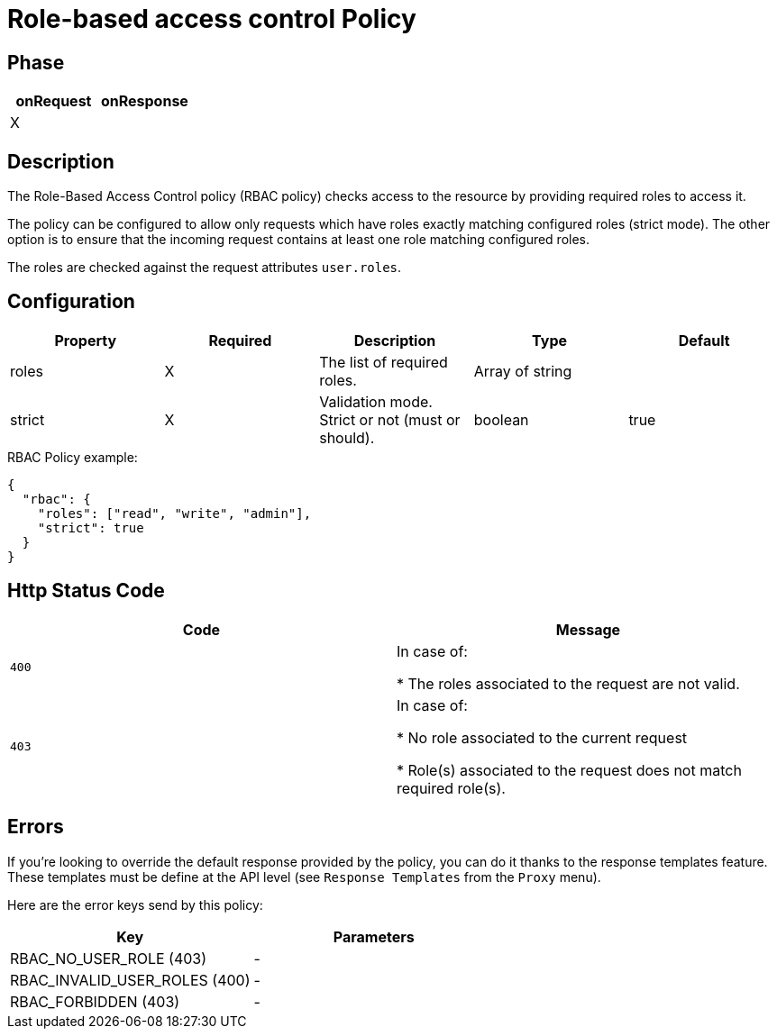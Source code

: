 = Role-based access control Policy

ifdef::env-github[]
image:https://ci.gravitee.io/buildStatus/icon?job=gravitee-io/gravitee-policy-role-based-access-control/master["Build status", link="https://ci.gravitee.io/job/gravitee-io/job/gravitee-policy-role-based-access-control/"]
image:https://badges.gitter.im/Join Chat.svg["Gitter", link="https://gitter.im/gravitee-io/gravitee-io?utm_source=badge&utm_medium=badge&utm_campaign=pr-badge&utm_content=badge"]
endif::[]

== Phase

[cols="2*", options="header"]
|===
^|onRequest
^|onResponse

^.^| X
^.^|

|===

== Description

The Role-Based Access Control policy (RBAC policy) checks access to the resource by providing required roles to access it.

The policy can be configured to allow only requests which have roles exactly matching configured roles (strict mode).
The other option is to ensure that the incoming request contains at least one role matching configured roles.

The roles are checked against the request attributes `user.roles`.

== Configuration

|===
|Property |Required |Description |Type| Default

.^|roles
^.^|X
|The list of required roles.
^.^|Array of string
|

.^|strict
^.^|X
|Validation mode. Strict or not (must or should).
^.^|boolean
^.^|true

|===

[source, json]
.RBAC Policy example:
----
{
  "rbac": {
    "roles": ["read", "write", "admin"],
    "strict": true
  }
}
----

== Http Status Code

|===
|Code |Message

.^| ```400```
| In case of:

* The roles associated to the request are not valid.

.^| ```403```
| In case of:

* No role associated to the current request

* Role(s) associated to the request does not match required role(s).

|===

== Errors
If you're looking to override the default response provided by the policy, you can do it
thanks to the response templates feature. These templates must be define at the API level (see `Response Templates`
from the `Proxy` menu).

Here are the error keys send by this policy:

[cols="2*", options="header"]
|===
^|Key
^|Parameters

.^|RBAC_NO_USER_ROLE (403)
^.^|-
.^|RBAC_INVALID_USER_ROLES (400)
^.^|-
.^|RBAC_FORBIDDEN (403)
^.^|-

|===